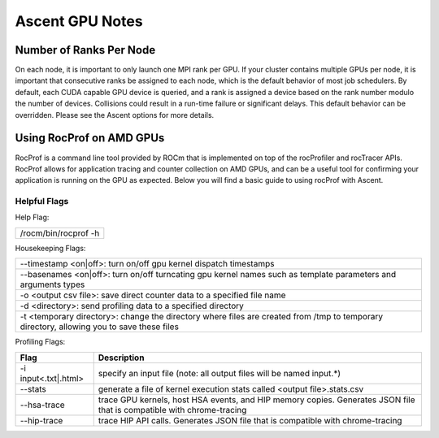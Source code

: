 .. ############################################################################
.. # Copyright (c) Lawrence Livermore National Security, LLC and other Ascent
.. # Project developers. See top-level LICENSE AND COPYRIGHT files for dates and
.. # other details. No copyright assignment is required to contribute to Ascent.
.. ############################################################################


Ascent GPU Notes
==================

Number of Ranks Per Node
------------------------
On each node, it is important to only launch one MPI rank per GPU.
If your cluster contains multiple GPUs per node, it is important that consecutive ranks be assigned to each node, which is the default behavior of most job schedulers.
By default, each CUDA capable GPU device is queried, and a rank is assigned a device based on the rank number modulo the number of devices.
Collisions could result in a run-time failure or significant delays. 
This default behavior can be overridden. Please see the Ascent options for more details.

Using RocProf on AMD GPUs
-------------------------
RocProf is a command line tool provided by ROCm that is implemented on top of the rocProfiler and rocTracer APIs.
RocProf allows for application tracing and counter collection on AMD GPUs, and can be a useful tool for confirming your application is running on the GPU as expected.  
Below you will find a basic guide to using rocProf with Ascent. 

Helpful Flags
^^^^^^^^^^^^^
Help Flag:

.. list-table::
   
   * - /rocm/bin/rocprof -h
   
Housekeeping Flags:

.. list-table::
   
   * - --timestamp <on|off>: turn on/off gpu kernel dispatch timestamps
         
   * - --basenames <on|off>: turn on/off turncating gpu kernel names such as template parameters and arguments types
       
   * - -o <output csv file>: save direct counter data to a specified file name
         
   * - -d <directory>: send profiling data to a specified directory
         
   * - -t <temporary directory>: change the directory where files are created from /tmp to temporary directory, allowing you to save these files
        
Profiling Flags:

.. list-table::
   :header-rows: 1
   
   * - Flag
     - Description
   
   * - -i input<.txt|.html>
     - specify an input file (note: all output files will be named input.\*)
         
   * - --stats
     - generate a file of kernel execution stats called <output file>.stats.csv
         
   * - --hsa-trace
     - trace GPU kernels, host HSA events, and HIP memory copies. Generates JSON file that is compatible with chrome-tracing
         
   * - --hip-trace
     - trace HIP API calls. Generates JSON file that is compatible with chrome-tracing

